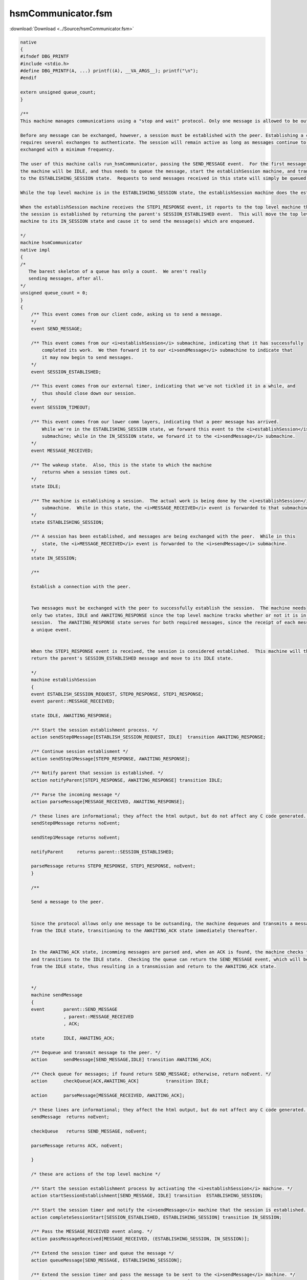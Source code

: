 ===================
hsmCommunicator.fsm
===================

:download:`Download <../Source/hsmCommunicator.fsm>`

.. code-block:: fsmlang

	native
	{
	#ifndef DBG_PRINTF
	#include <stdio.h>
	#define DBG_PRINTF(A, ...) printf((A), __VA_ARGS__); printf("\n");
	#endif
	
	extern unsigned queue_count;
	}
	
	/**
	This machine manages communications using a "stop and wait" protocol. Only one message is allowed to be outstanding.
	
	Before any message can be exchanged, however, a session must be established with the peer. Establishing a connection
	requires several exchanges to authenticate. The session will remain active as long as messages continue to be
	exchanged with a minimum frequency.
	
	The user of this machine calls run_hsmCommunicator, passing the SEND_MESSAGE event.  For the first message,
	the machine will be IDLE, and thus needs to queue the message, start the establishSession machine, and transition
	to the ESTABLISHING_SESSION state.  Requests to send messages received in this state will simply be queued. 
	
	While the top level machine is in the ESTABLISHING_SESSION state, the establishSession machine does the establishment work.
	
	When the establishSession machine receives the STEP1_RESPONSE event, it reports to the top level machine that
	the session is established by returning the parent's SESSION_ESTABLISHED event.  This will move the top level
	machine to its IN_SESSION state and cause it to send the message(s) which are enqueued.
	
	*/
	machine hsmCommunicator
	native impl
	{
	/* 
	   The barest skeleton of a queue has only a count.  We aren't really
	   sending messages, after all.
	*/
	unsigned queue_count = 0;
	}
	{
	    /** This event comes from our client code, asking us to send a message.
	    */
	    event SEND_MESSAGE;
	
	    /** This event comes from our <i>establishSession</i> submachine, indicating that it has successfully
	        completed its work.  We then forward it to our <i>sendMessage</i> submachine to indicate that
	        it may now begin to send messages.
	    */
	    event SESSION_ESTABLISHED;
	
	    /** This event comes from our external timer, indicating that we've not tickled it in a while, and
	        thus should close down our session.
	    */
	    event SESSION_TIMEOUT;
	
	    /** This event comes from our lower comm layers, indicating that a peer message has arrived.
	        While we're in the ESTABLISHING_SESSION state, we forward this event to the <i>establishSession</i>
	        submachine; while in the IN_SESSION state, we forward it to the <i>sendMessage</i> submachine.
	    */
	    event MESSAGE_RECEIVED;
	
	    /** The wakeup state.  Also, this is the state to which the machine
	        returns when a session times out.
	    */
	    state IDLE;
	
	    /** The machine is establishing a session.  The actual work is being done by the <i>establishSession</i>
	        submachine.  While in this state, the <i>MESSAGE_RECEIVED</i> event is forwarded to that submachine.
	    */
	    state ESTABLISHING_SESSION;
	
	    /** A session has been established, and messages are being exchanged with the peer.  While in this
	        state, the <i>MESSAGE_RECEIVED</i> event is forwarded to the <i>sendMessage</i> submachine.
	    */
	    state IN_SESSION;
	
	    /**
	
	    Establish a connection with the peer.
	    
	
	    Two messages must be exchanged with the peer to successfully establish the session.  The machine needs
	    only two states, IDLE and AWAITING_RESPONSE since the top level machine tracks whether or not it is in a
	    session.  The AWAITING_RESPONSE state serves for both required messages, since the receipt of each message produces
	    a unique event.
	    
	
	    When the STEP1_RESPONSE event is received, the session is considered established.  This machine will then
	    return the parent's SESSION_ESTABLISHED message and move to its IDLE state.
	    
	    */
	    machine establishSession
	    {
	    event ESTABLISH_SESSION_REQUEST, STEP0_RESPONSE, STEP1_RESPONSE;
	    event parent::MESSAGE_RECEIVED;
	
	    state IDLE, AWAITING_RESPONSE;
	
	    /** Start the session establishment process. */
	    action sendStep0Message[ESTABLISH_SESSION_REQUEST, IDLE]  transition AWAITING_RESPONSE;
	
	    /** Continue session establisment */
	    action sendStep1Message[STEP0_RESPONSE, AWAITING_RESPONSE];
	
	    /** Notify parent that session is established. */
	    action notifyParent[STEP1_RESPONSE, AWAITING_RESPONSE] transition IDLE;
	
	    /** Parse the incoming message */
	    action parseMessage[MESSAGE_RECEIVED, AWAITING_RESPONSE];
	
	    /* these lines are informational; they affect the html output, but do not affect any C code generated. */
	    sendStep0Message returns noEvent;
	        
	    sendStep1Message returns noEvent;
	        
	    notifyParent     returns parent::SESSION_ESTABLISHED;
	
	    parseMessage returns STEP0_RESPONSE, STEP1_RESPONSE, noEvent;
	    }
	
	    /**
	
	    Send a message to the peer.
	    
	
	    Since the protocol allows only one message to be outsanding, the machine dequeues and transmits a message only
	    from the IDLE state, transitioning to the AWAITING_ACK state immediately thereafter.
	    
	
	    In the AWAITNG_ACK state, incomming messages are parsed and, when an ACK is found, the machine checks the queue
	    and transitions to the IDLE state.  Checking the queue can return the SEND_MESSAGE event, which will be handled
	    from the IDLE state, thus resulting in a transmission and return to the AWAITING_ACK state.
	    
	
	    */
	    machine sendMessage
	    {
	    event	parent::SEND_MESSAGE
	                , parent::MESSAGE_RECEIVED
	                , ACK;
	
	    state	IDLE, AWAITING_ACK;
	
	    /** Dequeue and transmit message to the peer. */
	    action	sendMessage[SEND_MESSAGE,IDLE] transition AWAITING_ACK;
	
	    /** Check queue for messages; if found return SEND_MESSAGE; otherwise, return noEvent. */
	    action	checkQueue[ACK,AWAITING_ACK]          transition IDLE;
	
	    action      parseMessage[MESSAGE_RECEIVED, AWAITING_ACK];
	
	    /* these lines are informational; they affect the html output, but do not affect any C code generated. */
	    sendMessage  returns noEvent;
	        
	    checkQueue   returns SEND_MESSAGE, noEvent;
	
	    parseMessage returns ACK, noEvent;
	
	    }
	
	    /* these are actions of the top level machine */
	
	    /** Start the session establishment process by activating the <i>establishSession</i> machine. */
	    action startSessionEstablishment[SEND_MESSAGE, IDLE] transition  ESTABLISHING_SESSION;
	
	    /** Start the session timer and notify the <i>sendMessage</i> machine that the session is established. */
	    action completeSessionStart[SESSION_ESTABLISHED, ESTABLISHING_SESSION] transition IN_SESSION;
	
	    /** Pass the MESSAGE_RECEIVED event along. */
	    action passMessageReceived[MESSAGE_RECEIVED, (ESTABLISHING_SESSION, IN_SESSION)];
	
	    /** Extend the session timer and queue the message */
	    action queueMessage[SEND_MESSAGE, ESTABLISHING_SESSION];
	
	    /** Extend the session timer and pass the message to be sent to the <i>sendMessage</i> machine. */
	    action requestMessageTransmission[SEND_MESSAGE, IN_SESSION];
	
	    transition [SESSION_TIMEOUT, IN_SESSION] IDLE;
	
	
	    /* these lines are informational; they affect the html output, but do not affect any C code generated. */
	    startSessionEstablishment   returns establishSession::ESTABLISH_SESSION_REQUEST;
	    
	    completeSessionStart        returns noEvent;
	    
	    requestMessageTransmission  returns noEvent;
	
	    queueMessage                returns noEvent;
	}
	
